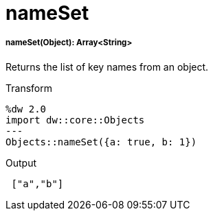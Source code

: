 = nameSet

//* <<nameset1>>


[[nameset1]]
===== nameSet(Object): Array<String>

Returns the list of key names from an object.

.Transform
[source,DataWeave, linenums]
----
%dw 2.0
import dw::core::Objects
---
Objects::nameSet({a: true, b: 1})
----

.Output
[source,JSON, linenums]
----
 ["a","b"]
----

